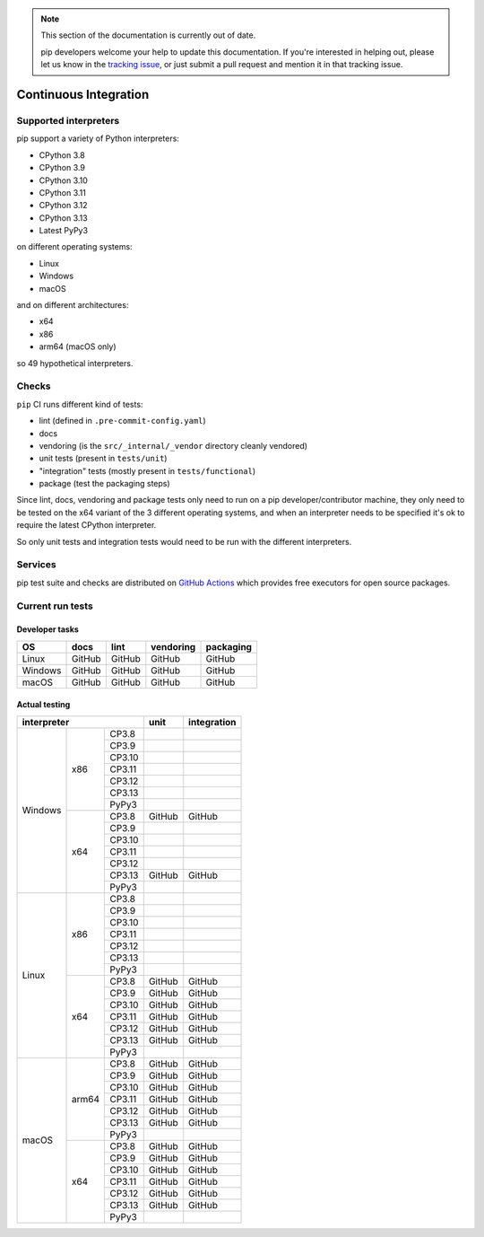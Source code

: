 .. note::

    This section of the documentation is currently out of date.

    pip developers welcome your help to update this documentation. If
    you're interested in helping out, please let us know in the
    `tracking issue`_, or just submit a pull request and mention it in
    that tracking issue.

.. _`tracking issue`: https://github.com/pypa/pip/issues/7279

======================
Continuous Integration
======================

Supported interpreters
======================

pip support a variety of Python interpreters:

- CPython 3.8
- CPython 3.9
- CPython 3.10
- CPython 3.11
- CPython 3.12
- CPython 3.13
- Latest PyPy3

on different operating systems:

- Linux
- Windows
- macOS

and on different architectures:

- x64
- x86
- arm64 (macOS only)

so 49 hypothetical interpreters.


Checks
======

``pip`` CI runs different kind of tests:

- lint (defined in ``.pre-commit-config.yaml``)
- docs
- vendoring (is the ``src/_internal/_vendor`` directory cleanly vendored)
- unit tests (present in ``tests/unit``)
- "integration" tests (mostly present in ``tests/functional``)
- package (test the packaging steps)

Since lint, docs, vendoring and package tests only need to run on a pip
developer/contributor machine, they only need to be tested on the x64 variant
of the 3 different operating systems, and when an interpreter needs to be
specified it's ok to require the latest CPython interpreter.

So only unit tests and integration tests would need to be run with the different
interpreters.


Services
========

pip test suite and checks are distributed on `GitHub Actions`_ which provides
free executors for open source packages.

.. _`GitHub Actions`: https://github.com/features/actions


Current run tests
=================

Developer tasks
---------------

======== =============== ================ ================== =============
   OS          docs            lint           vendoring        packaging
======== =============== ================ ================== =============
Linux         GitHub           GitHub           GitHub           GitHub
Windows       GitHub           GitHub           GitHub           GitHub
macOS         GitHub           GitHub           GitHub           GitHub
======== =============== ================ ================== =============

Actual testing
--------------

+------------------------------+---------------+-----------------+
|       **interpreter**        |   **unit**    | **integration** |
+-----------+----------+-------+---------------+-----------------+
|           |   x86    | CP3.8 |               |                 |
|           |          +-------+---------------+-----------------+
|           |          | CP3.9 |               |                 |
|           |          +-------+---------------+-----------------+
|           |          | CP3.10|               |                 |
|           |          +-------+---------------+-----------------+
|           |          | CP3.11|               |                 |
|           |          +-------+---------------+-----------------+
|           |          | CP3.12|               |                 |
|           |          +-------+---------------+-----------------+
|           |          | CP3.13|               |                 |
|           |          +-------+---------------+-----------------+
|           |          | PyPy3 |               |                 |
|  Windows  +----------+-------+---------------+-----------------+
|           |   x64    | CP3.8 |   GitHub      |   GitHub        |
|           |          +-------+---------------+-----------------+
|           |          | CP3.9 |               |                 |
|           |          +-------+---------------+-----------------+
|           |          | CP3.10|               |                 |
|           |          +-------+---------------+-----------------+
|           |          | CP3.11|               |                 |
|           |          +-------+---------------+-----------------+
|           |          | CP3.12|               |                 |
|           |          +-------+---------------+-----------------+
|           |          | CP3.13|   GitHub      |   GitHub        |
|           |          +-------+---------------+-----------------+
|           |          | PyPy3 |               |                 |
+-----------+----------+-------+---------------+-----------------+
|           |   x86    | CP3.8 |               |                 |
|           |          +-------+---------------+-----------------+
|           |          | CP3.9 |               |                 |
|           |          +-------+---------------+-----------------+
|           |          | CP3.10|               |                 |
|           |          +-------+---------------+-----------------+
|           |          | CP3.11|               |                 |
|           |          +-------+---------------+-----------------+
|           |          | CP3.12|               |                 |
|           |          +-------+---------------+-----------------+
|           |          | CP3.13|               |                 |
|           |          +-------+---------------+-----------------+
|           |          | PyPy3 |               |                 |
|   Linux   +----------+-------+---------------+-----------------+
|           |   x64    | CP3.8 |   GitHub      |   GitHub        |
|           |          +-------+---------------+-----------------+
|           |          | CP3.9 |   GitHub      |   GitHub        |
|           |          +-------+---------------+-----------------+
|           |          | CP3.10|   GitHub      |   GitHub        |
|           |          +-------+---------------+-----------------+
|           |          | CP3.11|   GitHub      |   GitHub        |
|           |          +-------+---------------+-----------------+
|           |          | CP3.12|   GitHub      |   GitHub        |
|           |          +-------+---------------+-----------------+
|           |          | CP3.13|   GitHub      |   GitHub        |
|           |          +-------+---------------+-----------------+
|           |          | PyPy3 |               |                 |
+-----------+----------+-------+---------------+-----------------+
|           |  arm64   | CP3.8 |   GitHub      |   GitHub        |
|           |          +-------+---------------+-----------------+
|           |          | CP3.9 |   GitHub      |   GitHub        |
|           |          +-------+---------------+-----------------+
|           |          | CP3.10|   GitHub      |   GitHub        |
|           |          +-------+---------------+-----------------+
|           |          | CP3.11|   GitHub      |   GitHub        |
|           |          +-------+---------------+-----------------+
|           |          | CP3.12|   GitHub      |   GitHub        |
|           |          +-------+---------------+-----------------+
|           |          | CP3.13|   GitHub      |   GitHub        |
|           |          +-------+---------------+-----------------+
|           |          | PyPy3 |               |                 |
|   macOS   +----------+-------+---------------+-----------------+
|           |   x64    | CP3.8 |   GitHub      |   GitHub        |
|           |          +-------+---------------+-----------------+
|           |          | CP3.9 |   GitHub      |   GitHub        |
|           |          +-------+---------------+-----------------+
|           |          | CP3.10|   GitHub      |   GitHub        |
|           |          +-------+---------------+-----------------+
|           |          | CP3.11|   GitHub      |   GitHub        |
|           |          +-------+---------------+-----------------+
|           |          | CP3.12|   GitHub      |   GitHub        |
|           |          +-------+---------------+-----------------+
|           |          | CP3.13|   GitHub      |   GitHub        |
|           |          +-------+---------------+-----------------+
|           |          | PyPy3 |               |                 |
+-----------+----------+-------+---------------+-----------------+
